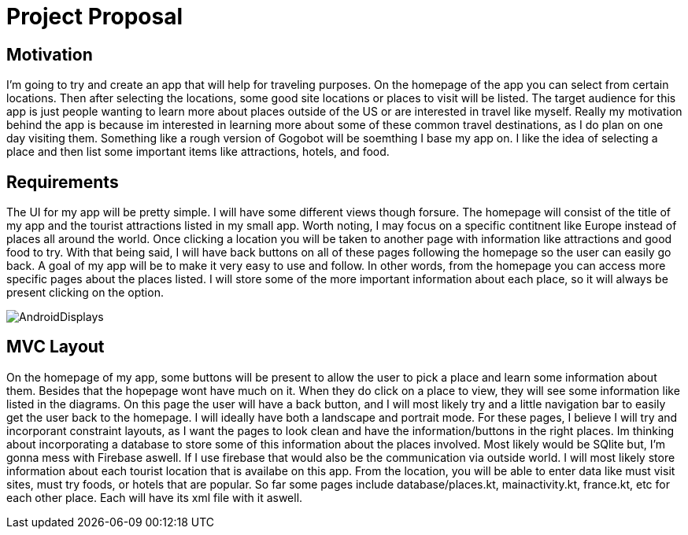 = Project Proposal

== Motivation

I'm going to try and create an app that will help for traveling purposes.  On the homepage of the app you can select from certain locations.  Then after selecting the locations, some good site locations or places to visit will be listed.  The target audience for this app is just people wanting to learn more about places outside of the US or are interested in travel like myself.  Really my motivation behind the app is because im interested in learning more about some of these common travel destinations, as I do plan on one day visiting them.  Something like a rough version of Gogobot will be soemthing I base my app on.  I like the idea of selecting a place and then list some important items like attractions, hotels, and food.    

== Requirements

The UI for my app will be pretty simple.  I will have some different views though forsure.  The homepage will consist of the title of my app and the tourist attractions listed in my small app.  Worth noting, I may focus on a specific contitnent like Europe instead of places all around the world.  Once clicking a location you will be taken to another page with information like attractions and good food to try.  With that being said, I will have back buttons on all of these pages following the homepage so the user can easily go back.  A goal of my app will be to make it very easy to use and follow.  In other words, from the homepage you can access more specific pages about the places listed.  I will store some of the more important information about each place, so it will always be present clicking on the option. 

image::AndroidDisplays.jpg[]

== MVC Layout

On the homepage of my app, some buttons will be present to allow the user to pick a place and learn some information about them.  Besides that the hopepage wont have much on it.  When they do click on a place to view, they will see some information like listed in the diagrams.  On this page the user will have a back button, and I will most likely try and a little navigation bar to easily get the user back to the homepage.  I will ideally have both a landscape and portrait mode.  For these pages, I believe I will try and incorporant constraint layouts, as I want the pages to look clean and have the information/buttons in the right places.  Im thinking about incorporating a database to store some of this information about the places involved.  Most likely would be SQlite but, I'm gonna mess with Firebase aswell.  If I use firebase that would also be the communication via outside world. I will most likely store information about each tourist location that is availabe on this app.  From the location, you will be able to enter data like must visit sites, must try foods, or hotels that are popular.  So far some pages include database/places.kt, mainactivity.kt, france.kt, etc for each other place.  Each will have its xml file with it aswell.  


